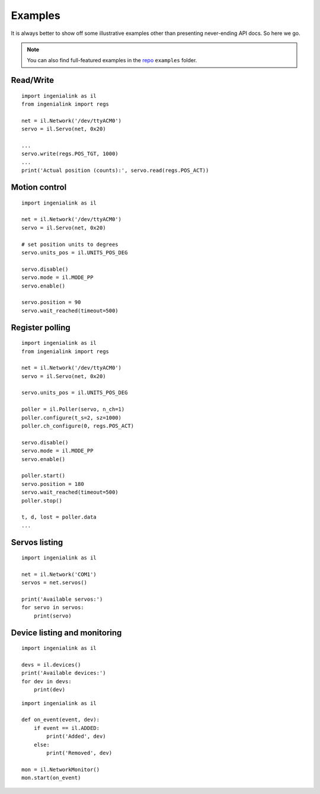Examples
========

It is always better to show off some illustrative examples other than presenting
never-ending API docs. So here we go.

.. note:: You can also find full-featured examples in the `repo`_ ``examples``
          folder.

.. _repo: https://github.com/ingeniamc/ingenialink-python

Read/Write
----------

::

    import ingenialink as il
    from ingenialink import regs

    net = il.Network('/dev/ttyACM0')
    servo = il.Servo(net, 0x20)

    ...
    servo.write(regs.POS_TGT, 1000)
    ...
    print('Actual position (counts):', servo.read(regs.POS_ACT))

Motion control
--------------

::

    import ingenialink as il

    net = il.Network('/dev/ttyACM0')
    servo = il.Servo(net, 0x20)

    # set position units to degrees
    servo.units_pos = il.UNITS_POS_DEG

    servo.disable()
    servo.mode = il.MODE_PP
    servo.enable()

    servo.position = 90
    servo.wait_reached(timeout=500)

Register polling
----------------

::

    import ingenialink as il
    from ingenialink import regs

    net = il.Network('/dev/ttyACM0')
    servo = il.Servo(net, 0x20)

    servo.units_pos = il.UNITS_POS_DEG

    poller = il.Poller(servo, n_ch=1)
    poller.configure(t_s=2, sz=1000)
    poller.ch_configure(0, regs.POS_ACT)

    servo.disable()
    servo.mode = il.MODE_PP
    servo.enable()

    poller.start()
    servo.position = 180
    servo.wait_reached(timeout=500)
    poller.stop()

    t, d, lost = poller.data
    ...


Servos listing
--------------

::

    import ingenialink as il

    net = il.Network('COM1')
    servos = net.servos()

    print('Available servos:')
    for servo in servos:
        print(servo)

Device listing and monitoring
-----------------------------

::

    import ingenialink as il

    devs = il.devices()
    print('Available devices:')
    for dev in devs:
        print(dev)

::

    import ingenialink as il

    def on_event(event, dev):
        if event == il.ADDED:
            print('Added', dev)
        else:
            print('Removed', dev)

    mon = il.NetworkMonitor()
    mon.start(on_event)

